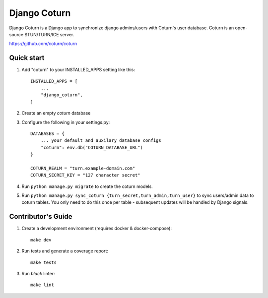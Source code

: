 
==============
Django Coturn
==============

.. image:: https://img.shields.io/pypi/pyversions/django-coturn
.. image:: https://img.shields.io/pypi/djversions/django-coturn

Django Coturn is a Django app to synchronize django admins/users with Coturn's user database. Coturn is an open-source STUN/TURN/ICE server. 

https://github.com/coturn/coturn

Quick start
-----------

1. Add "coturn" to your INSTALLED_APPS setting like this::

    INSTALLED_APPS = [
        ...
        "django_coturn",
    ]

2. Create an empty `coturn` database

3. Configure the following in your settings.py::

    DATABASES = {
        ... your default and auxilary database configs
        "coturn": env.db("COTURN_DATABASE_URL")
    }

    COTURN_REALM = "turn.example-domain.com"
    COTURN_SECRET_KEY = "127 character secret"

4. Run ``python manage.py migrate`` to create the coturn models.

5. Run ``python manage.py sync_coturn {turn_secret,turn_admin,turn_user}`` to sync users/admin data to coturn tables. You only need to do this once per table - subsequent updates will be handled by Django signals.

Contributor's Guide
--------------------

1. Create a development environment (requires docker & docker-compose)::

    make dev

2. Run tests and generate a coverage report::

    make tests

3. Run `black` linter::

    make lint

